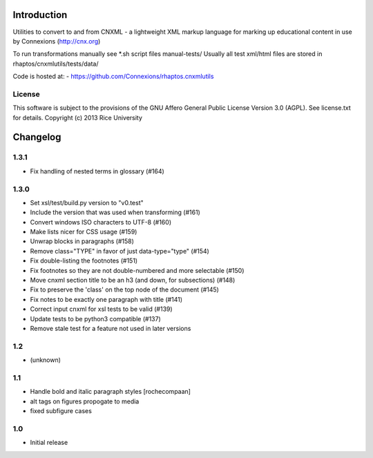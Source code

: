 Introduction
============

Utilities to convert to and from CNXML - a lightweight XML markup
language for marking up educational content in use by Connexions
(http://cnx.org)

To run transformations manually see *.sh script files manual-tests/
Usually all test xml/html files are stored in rhaptos/cnxmlutils/tests/data/



Code is hosted at:
- https://github.com/Connexions/rhaptos.cnxmlutils

License
-------

This software is subject to the provisions of the GNU Affero General Public License Version 3.0 (AGPL). See license.txt for details. Copyright (c) 2013 Rice University

Changelog
=========

1.3.1
-----

- Fix handling of nested terms in glossary (#164)

1.3.0
-----

- Set xsl/test/build.py version to "v0.test"
- Include the version that was used when transforming (#161)
- Convert windows ISO characters to UTF-8 (#160)
- Make lists nicer for CSS usage (#159)
- Unwrap blocks in paragraphs (#158)
- Remove class="TYPE" in favor of just data-type="type" (#154)
- Fix double-listing the footnotes (#151)
- Fix footnotes so they are not double-numbered and more selectable (#150)
- Move cnxml section title to be an h3 (and down, for subsections) (#148)
- Fix to preserve the 'class' on the top node of the document (#145)
- Fix notes to be exactly one paragraph with title (#141)
- Correct input cnxml for xsl tests to be valid (#139)
- Update tests to be python3 compatible (#137)
- Remove stale test for a feature not used in later versions

1.2
---

- (unknown)

1.1
---

- Handle bold and italic paragraph styles
  [rochecompaan]
- alt tags on figures propogate to media
- fixed subfigure cases

1.0
---

- Initial release


